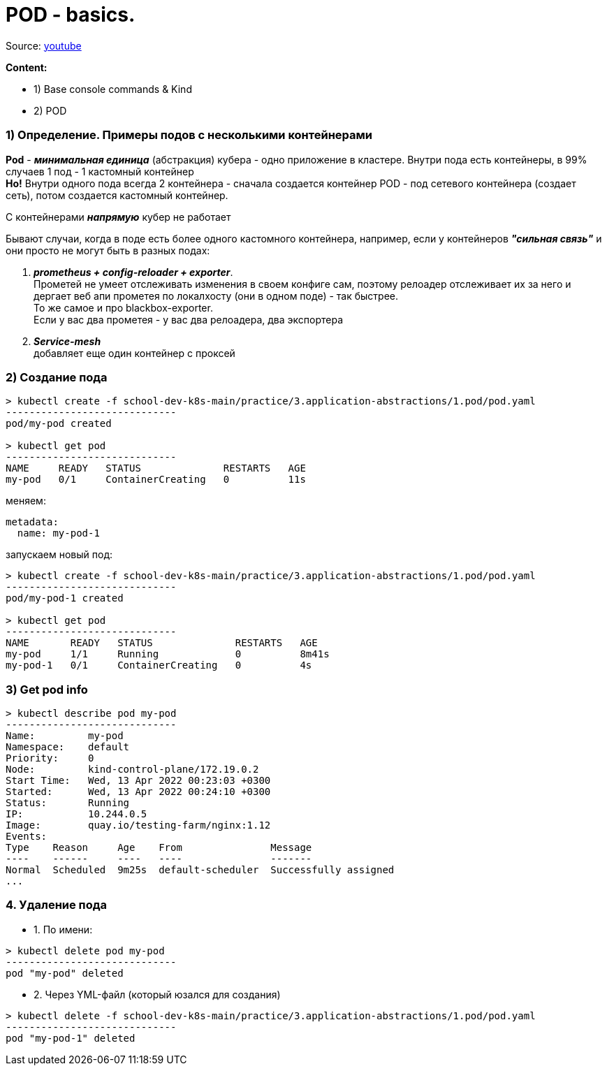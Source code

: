 # POD - basics.

Source: link:https://www.youtube.com/watch?v=V6aGfrMXhbA&list=PL8D2P0ruohOBSA_CDqJLflJ8FLJNe26K-&index=2[youtube]

*Content:*

- 1) Base console commands & Kind
- 2) POD


### 1) Определение. Примеры подов с несколькими контейнерами

*Pod* - *_минимальная единица_* (абстракция) кубера - одно приложение в кластере. Внутри пода есть контейнеры, в 99% случаев 1 под - 1 кастомный контейнер +
*Но!* Внутри одного пода всегда 2 контейнера - сначала создается контейнер POD - под сетевого контейнера (создает сеть), потом создается кастомный контейнер.

С контейнерами *_напрямую_* кубер не работает

Бывают случаи, когда в поде есть более одного кастомного контейнера, например, если у контейнеров *_"сильная связь"_* и они просто не могут быть в разных подах:

1. *_prometheus + config-reloader + exporter_*. +
Прометей не умеет отслеживать изменения в своем конфиге сам, поэтому релоадер отслеживает их за него и дергает веб апи прометея по локалхосту (они в одном поде) - так быстрее. +
То же самое и про blackbox-exporter. +
Если у вас два прометея - у вас два релоадера, два экспортера
2. *_Service-mesh_* +
добавляет еще один контейнер с проксей


### 2) Создание пода

[source, bash]
----
> kubectl create -f school-dev-k8s-main/practice/3.application-abstractions/1.pod/pod.yaml
-----------------------------
pod/my-pod created

> kubectl get pod
-----------------------------
NAME     READY   STATUS              RESTARTS   AGE
my-pod   0/1     ContainerCreating   0          11s
----

меняем:
[source, yaml]
----
metadata:
  name: my-pod-1
----

запускаем новый под:
[source, bash]
----
> kubectl create -f school-dev-k8s-main/practice/3.application-abstractions/1.pod/pod.yaml
-----------------------------
pod/my-pod-1 created

> kubectl get pod
-----------------------------
NAME       READY   STATUS              RESTARTS   AGE
my-pod     1/1     Running             0          8m41s
my-pod-1   0/1     ContainerCreating   0          4s
----


### 3) Get pod info

[source, bash]
----
> kubectl describe pod my-pod
-----------------------------
Name:         my-pod
Namespace:    default
Priority:     0
Node:         kind-control-plane/172.19.0.2
Start Time:   Wed, 13 Apr 2022 00:23:03 +0300
Started:      Wed, 13 Apr 2022 00:24:10 +0300
Status:       Running
IP:           10.244.0.5
Image:        quay.io/testing-farm/nginx:1.12
Events:
Type    Reason     Age    From               Message
----    ------     ----   ----               -------
Normal  Scheduled  9m25s  default-scheduler  Successfully assigned
...
----


### 4. Удаление пода

- 1. По имени:
[source, bash]
----
> kubectl delete pod my-pod
-----------------------------
pod "my-pod" deleted
----
- 2. Через YML-файл (который юзался для создания)
[source, bash]
----
> kubectl delete -f school-dev-k8s-main/practice/3.application-abstractions/1.pod/pod.yaml
-----------------------------
pod "my-pod-1" deleted
----
